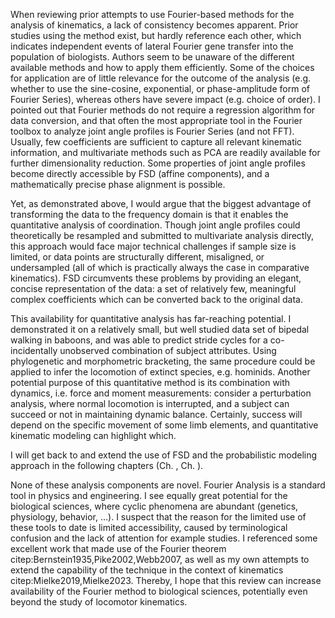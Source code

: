 #+BIBLIOGRAPHY: literature.bib

#+BEGIN_SRC elisp :results none :exports none :tangle no
(setq bibtex-completion-bibliography
      '("literature.bib"))
#+END_SRC


When reviewing prior attempts to use Fourier-based methods for the analysis of kinematics, a lack of consistency becomes apparent.
Prior studies using the method exist, but hardly reference each other, which indicates independent events of lateral Fourier gene transfer into the population of biologists.
Authors seem to be unaware of the different available methods and how to apply them efficiently.
Some of the choices for application are of little relevance for the outcome of the analysis (e.g. whether to use the sine-cosine, exponential, or phase-amplitude form of Fourier Series), whereas others have severe impact (e.g. choice of order).
I pointed out that Fourier methods do not require a regression algorithm for data conversion, and that often the most appropriate tool in the Fourier toolbox to analyze joint angle profiles is Fourier Series (and not FFT).
Usually, few coefficients are sufficient to capture all relevant kinematic information, and multivariate methods such as PCA are readily available for further dimensionality reduction.
Some properties of joint angle profiles become directly accessible by FSD (affine components), and a mathematically precise phase alignment is possible.

Yet, as demonstrated above, I would argue that the biggest advantage of transforming the data to the frequency domain is that it enables the quantitative analysis of coordination.
Though joint angle profiles could theoretically be resampled and submitted to multivariate analysis directly, this approach would face major technical challenges if sample size is limited, or data points are structurally different, misaligned, or undersampled (all of which is practically always the case in comparative kinematics).
FSD circumvents these problems by providing an elegant, concise representation of the data: a set of relatively few, meaningful complex coefficients which can be converted back to the original data.


This availability for quantitative analysis has far-reaching potential.
I demonstrated it on a relatively small, but well studied data set of bipedal walking in baboons, and was able to predict stride cycles for a co-incidentally unobserved combination of subject attributes.
Using phylogenetic and morphometric bracketing, the same procedure could be applied to infer the locomotion of extinct species, e.g. hominids.
Another potential purpose of this quantitative method is its combination with dynamics, i.e. force and moment measurements:
consider a perturbation analysis, where normal locomotion is interrupted, and a subject can succeed or not in maintaining dynamic balance.
Certainly, success will depend on the specific movement of some limb elements, and quantitative kinematic modeling can highlight which.

I will get back to and extend the use of FSD and the probabilistic modeling approach in the following chapters (Ch. \ref{cpt:statistics}, Ch. \ref{cpt:piglets}).


None of these analysis components are novel.
Fourier Analysis is a standard tool in physics and engineering.
I see equally great potential for the biological sciences, where cyclic phenomena are abundant (genetics, physiology, behavior, ...).
I suspect that the reason for the limited use of these tools to date is limited accessibility, caused by terminological confusion and the lack of attention for example studies.
I referenced some excellent work that made use of the Fourier theorem citep:Bernstein1935,Pike2002,Webb2007, as well as my own attempts to extend the capability of the technique in the context of kinematics citep:Mielke2019,Mielke2023.
Thereby, I hope that this review can increase availability of the Fourier method to biological sciences, potentially even beyond the study of locomotor kinematics.
